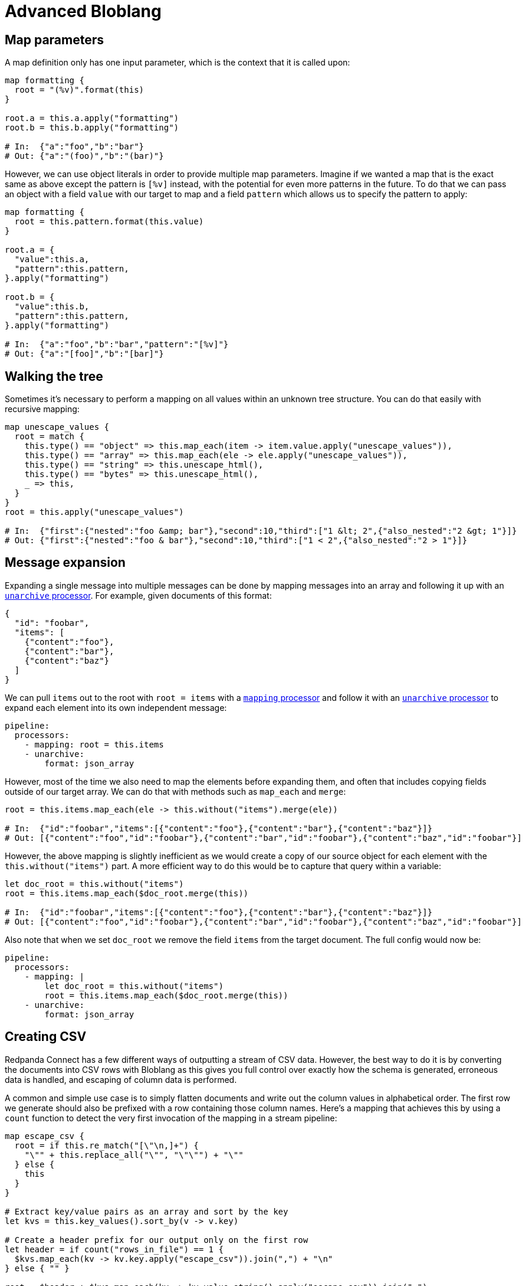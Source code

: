 = Advanced Bloblang
:description: Some advanced Bloblang patterns


== Map parameters

A map definition only has one input parameter, which is the context that it is called upon:

[source,coffeescript]
----
map formatting {
  root = "(%v)".format(this)
}

root.a = this.a.apply("formatting")
root.b = this.b.apply("formatting")

# In:  {"a":"foo","b":"bar"}
# Out: {"a":"(foo)","b":"(bar)"}
----

However, we can use object literals in order to provide multiple map parameters. Imagine if we wanted a map that is the exact same as above except the pattern is `[%v]` instead, with the potential for even more patterns in the future. To do that we can pass an object with a field `value` with our target to map and a field `pattern` which allows us to specify the pattern to apply:

[source,coffeescript]
----
map formatting {
  root = this.pattern.format(this.value)
}

root.a = {
  "value":this.a,
  "pattern":this.pattern,
}.apply("formatting")

root.b = {
  "value":this.b,
  "pattern":this.pattern,
}.apply("formatting")

# In:  {"a":"foo","b":"bar","pattern":"[%v]"}
# Out: {"a":"[foo]","b":"[bar]"}
----

== Walking the tree

Sometimes it's necessary to perform a mapping on all values within an unknown tree structure. You can do that easily with recursive mapping:

[source,coffeescript]
----
map unescape_values {
  root = match {
    this.type() == "object" => this.map_each(item -> item.value.apply("unescape_values")),
    this.type() == "array" => this.map_each(ele -> ele.apply("unescape_values")),
    this.type() == "string" => this.unescape_html(),
    this.type() == "bytes" => this.unescape_html(),
    _ => this,
  }
}
root = this.apply("unescape_values")

# In:  {"first":{"nested":"foo &amp; bar"},"second":10,"third":["1 &lt; 2",{"also_nested":"2 &gt; 1"}]}
# Out: {"first":{"nested":"foo & bar"},"second":10,"third":["1 < 2",{"also_nested":"2 > 1"}]}
----

== Message expansion

Expanding a single message into multiple messages can be done by mapping messages into an array and following it up with an xref:components:processors/unarchive.adoc[`unarchive` processor]. For example, given documents of this format:

[source,json]
----
{
  "id": "foobar",
  "items": [
    {"content":"foo"},
    {"content":"bar"},
    {"content":"baz"}
  ]
}
----

We can pull `items` out to the root with `root = items` with a xref:components:processors/mapping.adoc[`mapping` processor] and follow it with an xref:components:processors/unarchive.adoc[`unarchive` processor] to expand each element into its own independent message:

[source,yaml]
----
pipeline:
  processors:
    - mapping: root = this.items
    - unarchive:
        format: json_array
----

However, most of the time we also need to map the elements before expanding them, and often that includes copying fields outside of our target array. We can do that with methods such as `map_each` and `merge`:

[source,coffeescript]
----
root = this.items.map_each(ele -> this.without("items").merge(ele))

# In:  {"id":"foobar","items":[{"content":"foo"},{"content":"bar"},{"content":"baz"}]}
# Out: [{"content":"foo","id":"foobar"},{"content":"bar","id":"foobar"},{"content":"baz","id":"foobar"}]
----

However, the above mapping is slightly inefficient as we would create a copy of our source object for each element with the `this.without("items")` part. A more efficient way to do this would be to capture that query within a variable:

[source,coffeescript]
----
let doc_root = this.without("items")
root = this.items.map_each($doc_root.merge(this))

# In:  {"id":"foobar","items":[{"content":"foo"},{"content":"bar"},{"content":"baz"}]}
# Out: [{"content":"foo","id":"foobar"},{"content":"bar","id":"foobar"},{"content":"baz","id":"foobar"}]
----

Also note that when we set `doc_root` we remove the field `items` from the target document. The full config would now be:

[source,yaml]
----
pipeline:
  processors:
    - mapping: |
        let doc_root = this.without("items")
        root = this.items.map_each($doc_root.merge(this))
    - unarchive:
        format: json_array
----

== Creating CSV

Redpanda Connect has a few different ways of outputting a stream of CSV data. However, the best way to do it is by converting the documents into CSV rows with Bloblang as this gives you full control over exactly how the schema is generated, erroneous data is handled, and escaping of column data is performed.

A common and simple use case is to simply flatten documents and write out the column values in alphabetical order. The first row we generate should also be prefixed with a row containing those column names. Here's a mapping that achieves this by using a `count` function to detect the very first invocation of the mapping in a stream pipeline:

[source,coffeescript]
----
map escape_csv {
  root = if this.re_match("[\"\n,]+") {
    "\"" + this.replace_all("\"", "\"\"") + "\""
  } else {
    this
  }
}

# Extract key/value pairs as an array and sort by the key
let kvs = this.key_values().sort_by(v -> v.key)

# Create a header prefix for our output only on the first row
let header = if count("rows_in_file") == 1 {
  $kvs.map_each(kv -> kv.key.apply("escape_csv")).join(",") + "\n"
} else { "" }

root = $header + $kvs.map_each(kv -> kv.value.string().apply("escape_csv")).join(",")
----

And with this mapping we can write the data to a newly created CSV file using an output with a simple `lines` codec:

[source,yaml]
----
output:
  file:
    path: ./result.csv
    codec: lines
----

Perhaps the first expansion of this mapping that would be worthwhile is to add an explicit list of column names, or at least confirm that the number of values in a row matches an expected count.
